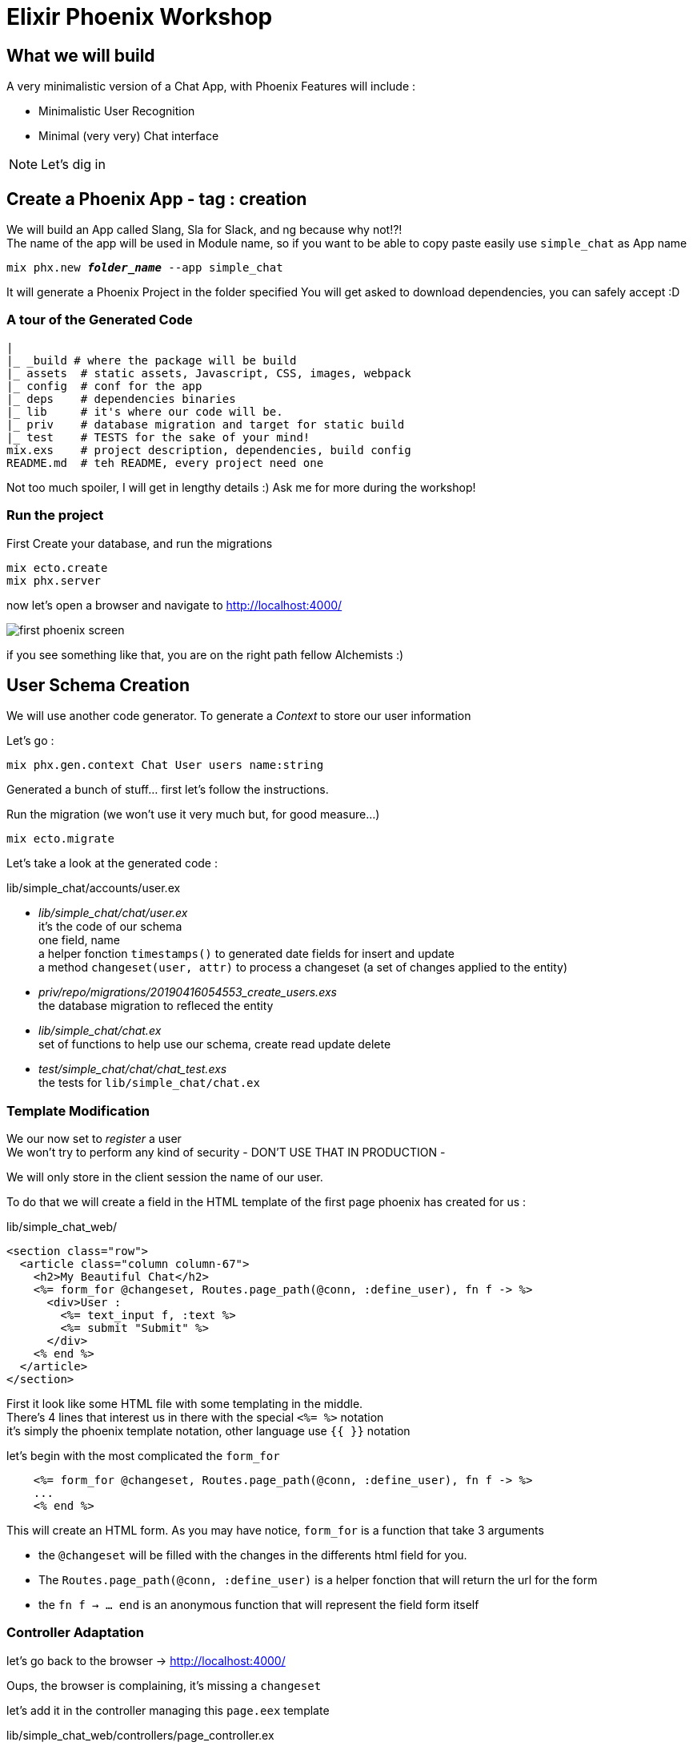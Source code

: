 :source-highlighter: highlightjs
:highlightjsdir: highlight
:imagesdir: pictures

= Elixir Phoenix Workshop

== What we will build

A very minimalistic version of a Chat App, with Phoenix
Features will include : 

- Minimalistic User Recognition
- Minimal (very very) Chat interface

NOTE: Let's dig in

== Create a Phoenix App - tag : creation

We will build an App called Slang, Sla for Slack, and ng because why not!?! +
The name of the app will be used in Module name, so if you want to be able to copy paste easily use `simple_chat` as App name

[source,shell,subs="+quotes,+macros"]
----
mix phx.new *_folder_name_* --app simple_chat
----

It will generate a Phoenix Project in the folder specified
You will get asked to download dependencies, you can safely accept :D

=== A tour of the Generated Code

[source, subs="+quotes,+macros"]
----
|
|_ \_build # where the package will be build
|_ assets  # static assets, Javascript, CSS, images, webpack
|_ config  # conf for the app
|_ deps    # dependencies binaries
|_ lib     # it's where our code will be.
|_ priv    # database migration and target for static build
|_ test    # TESTS for the sake of your mind!
mix.exs    # project description, dependencies, build config
README.md  # teh README, every project need one
----
Not too much spoiler, I will get in lengthy details :) Ask me for more during the workshop!

=== Run the project

First Create your database, and run the migrations
[source,shell,subs="+quotes,+macros"]
----
mix ecto.create
mix phx.server
----

now let's open a browser and navigate to http://localhost:4000/[^]

image::first_phoenix_screen.png[]

if you see something like that, you are on the right path fellow Alchemists :)

== User Schema Creation

We will use another code generator.
To generate a _Context_ to store our user information

Let's go : 
[source,shell,subs="+quotes,+macros"]
----
mix phx.gen.context Chat User users name:string
----

Generated a bunch of stuff... first let's follow the instructions.

Run the migration (we won't use it very much but, for good measure...)

[source,shell,subs="+quotes,+macros"]
----
mix ecto.migrate
----

Let's take a look at the generated code : 

.lib/simple_chat/accounts/user.ex

- _lib/simple_chat/chat/user.ex_ +
  it's the code of our schema +
  one field, name +
  a helper fonction `timestamps()` to generated date fields for insert and update +
  a method `changeset(user, attr)` to process a changeset (a set of changes applied to the entity)
- _priv/repo/migrations/20190416054553_create_users.exs_ +
  the database migration to refleced the entity 
- _lib/simple_chat/chat.ex_ + 
  set of functions to help use our schema, create read update delete 
- _test/simple_chat/chat/chat_test.exs_ +
  the tests for `lib/simple_chat/chat.ex`

=== Template Modification

We our now set to _register_ a user +
We won't try to perform any kind of security - DON'T USE THAT IN PRODUCTION -

We will only store in the client session the name of our user.

To do that we will create a field in the HTML template of the first page phoenix has created for us : 

.lib/simple_chat_web/
[source, html, subs="+quotes, +macros"]
----
<section class="row">
  <article class="column column-67">
    <h2>My Beautiful Chat</h2>
    <%= form_for @changeset, Routes.page_path(@conn, :define_user), fn f -> %>
      <div>User : 
        <%= text_input f, :text %>
        <%= submit "Submit" %>
      </div>
    <% end %>
  </article>
</section>
----

First it look like some HTML file with some templating in the middle. +
There's 4 lines that interest us in there with the special `<%= %>` notation +
it's simply the phoenix template notation, other language use `{{ }}` notation

let's begin with the most complicated the `form_for`
[source, elixir, subs="+quotes, +macros"]
----
    <%= form_for @changeset, Routes.page_path(@conn, :define_user), fn f -> %>
    ...
    <% end %>
----

This will create an HTML form.
As you may have notice, `form_for` is a function that take 3 arguments

- the `@changeset` will be filled with the changes in the differents html field for you.
- The `Routes.page_path(@conn, :define_user)` is a helper fonction that will return the url for the form 
- the `fn f -> ... end` is an anonymous function that will represent the field form itself


=== Controller Adaptation


let's go back to the browser -> http://localhost:4000/[^]

Oups, the browser is complaining, it's missing a `changeset`

let's add it in the controller managing this `page.eex` template

.lib/simple_chat_web/controllers/page_controller.ex
[source, elixir, subs="+quotes, +macros"]
----
defmodule SimpleChatWeb.PageController do
  use SimpleChatWeb, :controller

  alias SimpleChat.Chat.User

  def index(conn, _params) do
    changeset = SimpleChat.Chat.change_user(%User{})
    render(conn, "index.html")
  end
end
----

We first add an alias to the User Schema
and then we use the Chat Repo helper to get a `changeset`


=== Router Configuration

Grrr.... Phoenix is still complaining it says:

[source]
----
no function clause for SimpleChatWeb.Router.Helpers.page_path/2 and action :define_user. The following actions/clauses are supported:
----

This is because the Helpers function doesn't know the path. And for a good reason we didn't add it in the router ! Let's do that right now !

.lib/simple_chat_web/router.ex
[source, elixir, subs="+quotes, +macros"]
----
defmodule SimpleChatWeb.Router do
  use SimpleChatWeb, :router

  pipeline :browser do
    plug(:accepts, ["html"])
    plug(:fetch_session)
    plug(:fetch_flash)
    plug(:protect_from_forgery)
    plug(:put_secure_browser_headers)
  end

  pipeline :api do
    plug(:accepts, ["json"])
  end

  scope "/", SimpleChatWeb do
    pipe_through(:browser)

    get("/", PageController, :index)
    *post("/", PageController, :define_user)*
  end

  # Other scopes may use custom stacks.
  # scope "/api", SimpleChatWeb do
  #   pipe_through :api
  # end
end
----

Ok the router is the place where each http request will be routed. +
It manage a Pipeline that request goes through. +
We see 2 pipelines described here, :browser and :api +
it's a list of *plug* that will handle operations and verifications on the http request (headers, jwt token, session, etc...)

Scopes are the place where we associate URL and a pipeline. +
The routing of the request based on that. +
It's like a pattern match with a Case statement but for http request. +
If one scope fails to apply the request is tried to all different scope of the router until it finds one matching route or returns as a failure (404 not found).

We just have to add our post route for the user to "define itself"
In the Scope "/" as show above in bold


Meanwhile in browser at http://localhost:4000/[^]

It's finally working !

image::user_login.png[]

=== Controller logic

We need to add this username into our session, so that the user can "feel" connected

Let's add the target function of the router (`:define_user`) to the controller

.lib/simple_chat_web/controllers/page_controller.ex
[source,elixir,subs="+quotes,+macros"]
----
  def define_user(conn, %{"user" => %{"text" => user}} = params) do
    changeset = SimpleChat.Chat.change_user(%User{})

    case user do
      "" ->
        conn
        |> put_flash(:error, "Username cannot be empty")
        |> render("index.html", %{user: nil, changeset: changeset})

      _ ->
        conn
        |> Plug.Conn.put_session(:user, user)
        |> render("index.html", %{user: user, changeset: changeset})
    end
  end
----

Don't be afraid, it's long but it's pretty simple.

This function takes 2 arguments:
- conn : which represent the http connection (request, response, header) +
  It has to be the return value of the function +
  You can't modify the one given in argument but you can create a new one, with the value modified
- params : it's the values of the fields in the format of a map, +
  with each key represented as a "String" +
  so you need to use the `%{"Key" => "Value"}` notation

Next we create a changeset that is the same as before

And then we check weither or not the user is defined or not - weither or not the user has entered it's name
We do that with a case on user, and pattern match weither the string is empty or not.

So if the string is an empty string, we add a flash message to the connection, to display the error to the user.

And if the username is not empty we add it to the session with the `Plug.Conn.put_session` function. +
This will return a new `conn` with the username set in the `:user` key.

In the end this will be added to the JWT token and passed as a cookie managed by phoenix to hold the session data, in a stateless manner.

We then `render` the `index.html` and pass some argument to the template.

=== Showing the user he is connected

If the user is connected we are going to hide the text field and button and show it's connection username and a disconnect button :

3 steps : 
- template to modify
- route to add for "disconnection"
- function in controller to handle "disconnection"


==== first the template

.lib/simple_chat_web/template/page/index.html.eex
[source, html, subs="+quotes, +macros"]
----
<section class="row">
  <article class="column column-67">
    <h2>My Beautiful Chat</h2>
    <%= if @user == nil do %>
      <%= form_for @changeset, Routes.page_path(@conn, :define_user), fn f -> %>
        <div>User : 
          <%= text_input f, :text %>
          <%= submit "Submit" %>
        </div>
      <% end %>
    <% else %>
      <input id="userName" type="hidden" value="<%= @user %>" />
        <div> Connected as <%= @user %>
          <%= link "Delete", to: Routes.page_path(@conn, :disconnect_user), method: :delete, class: "btn btn-danger btn-xs" %>
        </div>
    <% end %>
  </article>
</section>
----

We introduce logic in the template based on `@user` (which is the param passed to the view)

If the user is not present in the session we ask for a username

If the user is present, we display the username and a link to disconnect +
Note the method on the list - it's very usefull to respect the REST protocol

The hidden input will be used later for the javascript of the channel.


==== second the route in the router

.lib/simple_chat_web/controllers/page_controller.ex
[source, elixir, subs="+quotes, +macros"]
----
  scope "/", SimpleChatWeb do
    pipe_through(:browser)

    get("/", PageController, :index)
    post("/", PageController, :define_user)
    *delete("/", PageController, :disconnect_user)*
  end
----


==== third the controller

.lib/simple_chat_web/controllers/page_controller.ex
[source, elixir, subs="+quotes, +macros"]
----
  def index(conn, _params) do
    changeset = SimpleChat.Chat.change_user(%User{})
    *user = plug.conn.get_session(conn, :user)* <1>
    render(conn, "index.html", %{*user: user*, changeset: changeset})
  end

....

  def disconnect_user(conn, _params) do
    changeset = SimpleChat.Chat.change_user(%User{})

    conn
    |> Plug.Conn.delete_session(:user) <2>
    |> render("index.html", %{user: nil, changeset: changeset})
  end
----
<1> get the user from the session, and add it to the template render
<2> we disconnect the user by removing the key `:user` from the session


here you go http://localhost:4000/[^]: 

image::user_disconnect.png[]


== Le Chat en lui même

To handle communication between the differents users browser, Phoenix has Channel.

Let's create one : 

[source,shell,subs="+quotes,+macros"]
----
mix phx.gen.channel Chat
----

Once again phoenix generates 2 files, one for implementation of the channel, and the second one for the tests.

Let's take a look at the channel code :


.lib/simple_chat_web/channels/chat.ex
[source,elixir,subs="+quotes,+macros"]
----
defmodule SimpleChatWeb.ChatChannel do
  use SimpleChatWeb, :channel

  def join("chat:lobby", payload, socket) do <1>
    if authorized?(payload) do 
      {:ok, socket}
    else
      {:error, %{reason: "unauthorized"}}
    end
  end

  # Channels can be used in a request/response fashion
  # by sending replies to requests from the client
  def handle_in("ping", payload, socket) do <2>
    {:reply, {:ok, payload}, socket} <3>
  end

  # It is also common to receive messages from the client and
  # broadcast to everyone in the current topic (chat:lobby).
  def handle_in("shout", payload, socket) do 
    broadcast socket, "shout", payload <4>
    {:noreply, socket} <5>
  end

  # Add authorization logic here as required.
  defp authorized?(_payload) do 
    true
  end
end
----
<1> the function that is called when a new client connects
<2> the function that is called when a message is send to the channel.
<3> the response is a tuple +
it will `:reply` _something_ as a second parameter `another tuple` +
and last parameter is the `socket` +
like in controller function we have to return the socket. +
the response is for the caller only 1 to 1 communication.
<4> you can also broadcast to all client connected to the channel. +
Here we broadcast the payload with the message shout to every client connected to the channel
<5> in this case we don't reply anything... +
we already broadcasted to everyone... +
no need to make more noise !


But the channel we just described need to be handled some streams ! let's plug that

.lib/simple_chat_web/channels/chat.ex
[source,elixir,subs="+quotes,+macros"]
----

defmodule SimpleChatWeb.UserSocket do
  use Phoenix.Socket

    ## Channels
    channel("chat:*", SimpleChatWeb.ChatChannel) <1>

		....

----
<1> here you go, any client channel that pushes messages to the the channel _chat:anything_

Now we have to generate a message entity

[source,shell,subs="+quotes,+macros"]
----
mix phx.gen.context Chat Message messages text:string sender:string
mix ecto.migrate
----

It generate same thing as previous generator, a schema and some helper function in the SimpleChat.Chat context


Ok we are ready to plug everything between the phoenix channel and the javascript of your html pages.

Phoenix comes in with a webpack project built in.
We can find it in the `assets` folder.
let's enable the javascript channel : 

.assets/js/app.js
[source,javascript,subs="+quotes,+macros"]
----
// Import local files
//
// Local files can be imported directly using relative paths, for example:
import socket from "./socket"; <1>
----
<1> uncomment this line to add it to the javascript build

.assets/js/socket.js
[source,javascript,subs="+quotes,+macros"]
----
let channel = socket.channel("*chat:lobby*", {}); <1>
channel
  .join()
  .receive("ok", resp => {
    console.log("Joined successfully", resp);
  })
  .receive("error", resp => {
    console.log("Unable to join", resp);
  });
----
<1> you have to specify a channel that maps the one described in `lib/simple_chat_web/channels/chat.ex`

let's look at the logs in the web page http://localhost:4000/[^]

you should see in the browser console something like that :

image::channel_connection.png[]

meaning the channel is open between your browser and your server!

Awesome let's put it to use !

.lib/simple_chat_web/templates/page/index.html.eex
[source,html,subs="+quotes,+macros"]
----
...
    _<% end %>_

    <div>
      <ul id="chatMessages">
        <li style="list-style-type:none">
          welcome to chat
        </li>
      </ul>

		</div>
    <div>
      <textarea id="myTextArea" col=100></textarea>
      <button onClick="sendMessage()">Send</button>
		</div>

  _</article>_
...
----
We had a list to hold the messages from other users +
A textArea for the message and a button to send the message

In the Javascript side it's more interesting

.assets/js/socket.js
[source,javascript,subs="+quotes,+macros"]
----
...
channel.on("new_message", payload => { <1>
  const ul = document.getElementById("chatMessages");
  const li = document.createElement("li");
  const textnode = document.createTextNode(
    payload.userName + " : " + payload.message
  );
  li.style.listStyleType = "none";
  li.appendChild(textnode);
  ul.appendChild(li);

});

let sendMessage = () => { <2>
  const msgBox = document.getElementById("myTextArea");
  const user = document.getElementById("userName");

  const msg = msgBox.value;
  const payload = {
    userName: user.value,
    message: msg
  };
  channel.push("message", payload); <3>
  msgBox.value = "";
};

window.sendMessage = sendMessage <4>

_export default socket;_ <5>
...
----

<1> on an inconnoming "new_message" we add it to the list
<2> we define a function to send message to the server for broadcasting
<3> we build a payload as a javascript object and push it through the channel
<4> make sendMessage function available to the html (I know it's dirty... but it's not the point to show nice Javascript...)
<5> don't remplace it, this line should already be there :D

Last part it to handle the new_message on the elixir channel side

.lib/simple_chat_web/channels/chat_channel.ex
[source,elixir,subs="+quotes,+macros"]
----
defmodule SimpleChatWeb.ChatChannel do
  use SimpleChatWeb, :channel

  def join("chat:lobby", payload, socket) do
    if authorized?(payload) do
      {:ok, socket}
    else
      {:error, %{reason: "unauthorized"}}
    end
  end

  def handle_in("message", payload, socket) do <1>
    broadcast(socket, "new_message", payload) <2>
    {:noreply, socket}
  end

  # Add authorization logic here as required.
  defp authorized?(_payload) do
    true
  end
end
----
<1> function to handle the "message" topic
<2> we rebroadcast the payload to all client +
don't do that in production... +
at least serialize deserialize the payload...

I've clean useless functions, ping and shout

And here we are the chat should be working http://localhost:4000/[^]!!

image::chat.gif[]

== Final Step : Who is Online - Phoenix Presence

Create a Presence with Phoenix generator
[source,shell,subs="+quotes,+macros"]
----
mix phx.gen.presence
----


this generate a presence file in the channel folder
mostly comment... 
.lib/simple_chat_web/channels/presence.ex
[source,elixir,subs="+quotes,+macros"]
----
...
  use Phoenix.Presence, otp_app: :simple_chat,
                        pubsub_server: SimpleChat.PubSub
... 
----
We start tell the Presence to use the app :simple_chat and to use our app PubSub server nothing to fear here :D

Add the Presence to your supervision tree as said in the command log :
.lib/simple_chat/application.ex
[source,elixir,subs="+quotes,+macros"]
----
    children = [
      # Start the Ecto repository
      SimpleChat.Repo,
      # Start the endpoint when the application starts
      SimpleChatWeb.Endpoint,
      SimpleChatWeb.Presence
      # Starts a worker by calling: SimpleChat.Worker.start_link(arg)
      # {SimpleChat.Worker, arg},
    ]
----
The supervision tree is the list of Process that compose the Phoenix application and that sould be restarted when thy crash 
This is where the `Let It Crash` Mojo is created



Now First add the minimum HTML to display the list of connected users

.lib/simple_chat_web/templates/pages/index.html.eex
[source,html,subs="+quotes,+macros"]
----
  _</article>_ //already exists

  <article class="column">
    <h2>User Connected</h2>
		<ul id="usersList">
		</ul>
  </article>
</section>
----
just a html empty list 

.assets/js/socket.js
[source,javascript,subs="+quotes,+macros"]
----
// Only the bold is to add to the `socket.js`
import { Socket, *Presence* } from "phoenix";

*const user = document.getElementById("userName");*
let socket = new Socket("/socket", {
  params: { token: window.userToken, *user_name: user.value* } <1>
});
...

// after the channel definition add this to enable presence:

let presence = new Presence(channel); <2>

let renderOnlineUsers = presence => { <4>
  let response = "";
  const ul = document.getElementById("usersList");

  ul.innerHTML = "";

  presence.list((user_name, { metas: [first, ...rest] }) => {
    let count = rest.length + 1;
    const li = document.createElement("li");
    const textnode = document.createTextNode(`${user_name} (count: ${count})`);
    li.appendChild(textnode);
    ul.appendChild(li);
  });
};

presence.onSync(() => renderOnlineUsers(presence)); <3>

----

<1> we had a new param to the data given to the socket when it connects to the server
<2> we create a Presence based on our channel
<3> on presence synchronisation we call the function renderOnlineUsers
<4> the presence will give us a list of users, for each user we have a <li> to our <ul> +
the presence will give us the username connected and the number of connection this username is connected to

We need to handle the new params that we added to the socket opening in `socket.js`
.lib/simple_chat/channels/user_socket.ex
[source,elixir,subs="+quotes,+macros"]
----
...
  def connect(params, socket, _connect_info) do
    {:ok, *assign(socket, :user_name, params["user_name"])*} <1>
  end
...
----
<1> the assign function return a new socket with the :user_name in the assigns of the socket.


Let's handle the presence in our Elixir Channel

.lib/simple_chat_web/channels/chat_channel.ex
[source,elixir,subs="+quotes,+macros"]
----
defmodule SimpleChatWeb.ChatChannel do
  use SimpleChatWeb, :channel
  *alias SimpleChatWeb.Presence* <1>

  def join("chat:lobby", payload, socket) do
    if authorized?(payload) do
      *send(self(), :after_join)* <2>
      {:ok, socket}
    else
      {:error, %{reason: "unauthorized"}}
    end
  end

  def handle_info(:after_join, socket) do <3>
    push(socket, "presence_state", Presence.list(socket)) <4>

    {:ok, _} = <5>
      Presence.track(socket, socket.assigns.user_name, %{ 
        online_at: inspect(System.system_time(:second))
      })

    {:noreply, socket}
  end
----
<1> we alias the previously created Presence
<2> we send a message to ourself for the function handling :after_join to be called
<3> function to handle to after_join message
<4> when a user in joining the Channel, we notify the Presence with the Socket
<5> we define what the presence shoud track here : the user_name from the socket _assigns_ (list of value attached to the socket - define in the params of the socket creation in the socket.js)



image::channel_presence.gif[]




[source,elixir,subs="+quotes,+macros"]
----
----
[source,javascript,subs="+quotes,+macros"]
----
----
[source,shell,subs="+quotes,+macros"]
----
----

